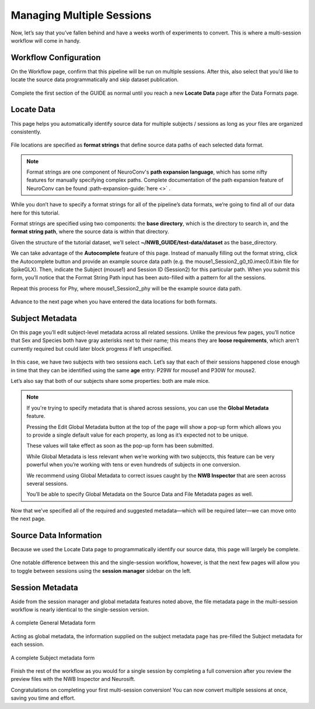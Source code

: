 Managing Multiple Sessions
==========================

Now, let’s say that you’ve fallen behind and have a weeks worth of experiments to convert. This is where a multi-session workflow will come in handy.

Workflow Configuration
----------------------

On the Workflow page, confirm that this pipeline will be run on multiple sessions. After this, also select that you’d like to locate the source data programmatically and skip dataset publication.

.. figure:: ../assets/tutorials/multiple/workflow-page.png
  :align: center
  :alt: Workflow page with multiple sessions and locate data selected

Complete the first section of the GUIDE as normal until you reach a new **Locate Data** page after the Data Formats page.

Locate Data
-----------
This page helps you automatically identify source data for multiple subjects / sessions as long as your files are organized consistently.

.. figure:: ../assets/tutorials/multiple/pathexpansion-page.png
  :align: center
  :alt: Blank path expansion page

File locations are specified as **format strings** that define source data paths of each selected data format.

.. note::
    Format strings are one component of NeuroConv's **path expansion language**, which has some nifty features for manually specifying complex paths. Complete documentation of the path expansion feature of NeuroConv can be found :path-expansion-guide:`here <>` .

While you don’t have to specify a format strings for all of the pipeline’s data formats, we’re going to find all of our data here for this tutorial.

Format strings are specified using two components: the **base directory**, which is the directory to search in, and the **format string path**, where the source data is within that directory.

Given the structure of the tutorial dataset, we’ll select **~/NWB_GUIDE/test-data/dataset** as the base_directory.

We can take advantage of the **Autocomplete** feature of this page. Instead of manually filling out the format string, click the Autocomplete button and provide an example source data path (e.g. the mouse1_Session2_g0_t0.imec0.lf.bin file for SpikeGLX). Then, indicate the Subject  (mouse1) and Session ID (Session2) for this particular path. When you submit this form, you’ll notice that the Format String Path input has been auto-filled with a pattern for all the sessions.

Repeat this process for Phy, where mouse1_Session2_phy will be the example source data path.

.. figure:: ../assets/tutorials/multiple/pathexpansion-completed.png
  :align: center
  :alt: Blank path expansion page

Advance to the next page when you have entered the data locations for both formats.

Subject Metadata
----------------
On this page you’ll edit subject-level metadata across all related sessions. Unlike the previous few pages, you’ll notice that
Sex and Species both have gray asterisks next to their name; this means they are **loose requirements**, which aren’t currently required
but could later block progress if left unspecified.

.. figure:: ../assets/tutorials/multiple/subject-page.png
  :align: center
  :alt: Blank subject table

In this case, we have two subjects with two sessions each. Let’s say that each of their sessions happened close enough in time
that they can be identified using the same **age** entry: P29W for mouse1 and P30W for mouse2.

Let’s also say that both of our subjects share some properties: both are male mice.

.. figure:: ../assets/tutorials/multiple/subject-complete.png
  :align: center
  :alt: Complete subject table

.. note::
    If you're trying to specify metadata that is shared across sessions, you can use the **Global Metadata** feature.

    Pressing the Edit Global Metadata button at the top of the page will show a pop-up form which allows you to provide a
    single default value for each property, as long as it’s expected not to be unique.

    These values will take effect as soon as the pop-up form has been submitted.

    While Global Metadata is less relevant when we’re working with two subjeccts, this feature can be very powerful when you’re working with tens or even hundreds of subjects in one conversion.

    We recommend using Global Metadata to correct issues caught by the **NWB Inspector** that are seen across several sessions.

    You’ll be able to specify Global Metadata on the Source Data and File Metadata pages as well.

Now that we’ve specified all of the required and suggested metadata—which will be required later—we can move onto the next page.

Source Data Information
-----------------------
Because we used the Locate Data page to programmatically identify our source data, this page will largely be complete.

.. figure:: ../assets/tutorials/multiple/sourcedata-page.png
  :align: center
  :alt: Complete source data forms

One notable difference between this and the single-session workflow, however, is that the next few pages will allow you to toggle between sessions using the **session manager** sidebar on the left.

Session Metadata
----------------
Aside from the session manager and global metadata features noted above, the file metadata page in the multi-session workflow is nearly identical to the single-session version.

.. figure:: ../assets/tutorials/multiple/metadata-nwbfile.png
  :align: center
  :alt: Complete General Metadata form

  A complete General Metadata form

Acting as global metadata, the information supplied on the subject metadata page has pre-filled the Subject metadata for each session.

.. figure:: ../assets/tutorials/multiple/metadata-subject-complete.png
  :align: center
  :alt: Complete Subject metadata form

  A complete Subject metadata form

Finish the rest of the workflow as you would for a single session by completing a full conversion after you review the preview files with the NWB Inspector and Neurosift.

Congratulations on completing your first multi-session conversion! You can now convert multiple sessions at once, saving you time and effort.